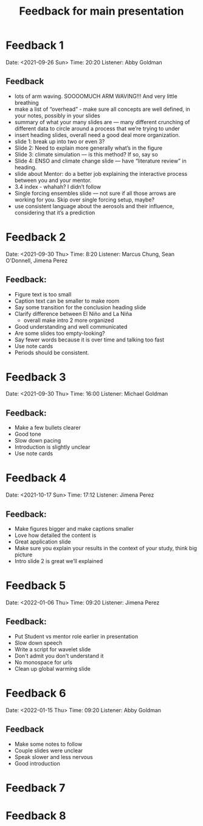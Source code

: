 #+TITLE: Feedback for main presentation
#+LATEX_CLASS: basic
#+LATEX_CLASS_OPTIONS: [little]
#+OPTIONS: num:1, toc:nil

* Feedback 1
Date: <2021-09-26 Sun>
Time: 20:20
Listener: Abby Goldman
** Feedback
- lots of arm waving. SOOOOMUCH ARM WAVING!!! And very little breathing
- make a list of “overhead” - make sure all concepts are well defined, in your notes, possibly in your slides
- summary of what your many slides are — many different crunching of different data to circle around a process that we’re trying to under
- insert heading slides, overall need a good deal more organization.
- slide 1: break up into two or even 3?
- Slide 2: Need to explain more generally what’s in the figure
- Slide 3: climate simulation — is this method? If so, say so
- Slide 4: ENSO and climate change slide — have “literature review” in heading.
- slide about Mentor: do a better job explaining the interactive process between you and your mentor.
- 3.4 index - whahah? I didn’t follow
- Single forcing ensembles slide — not sure if all those arrows are working for you. Skip over single forcing setup, maybe?
- use consistent language about the aerosols and their influence, considering that it’s a prediction

* Feedback 2
Date: <2021-09-30 Thu>
Time: 8:20
Listener: Marcus Chung, Sean O'Donnell, Jimena Perez
** Feedback:
- Figure text is too small
- Caption text can be smaller to make room
- Say some transition for the conclusion heading slide
- Clarify difference between El Niño and La Niña
  + overall make intro 2 more organized
- Good understanding and well communicated
- Are some slides too empty-looking?
- Say fewer words because it is over time and talking too fast
- Use note cards
- Periods should be consistent.

* Feedback 3
Date: <2021-09-30 Thu>
Time: 16:00
Listener: Michael Goldman
** Feedback:
- Make a few bullets clearer
- Good tone
- Slow down pacing
- Introduction is slightly unclear
- Use note cards

* Feedback 4
Date: <2021-10-17 Sun>
Time: 17:12
Listener: Jimena Perez
** Feedback:
- Make figures bigger and make captions smaller
- Love how detailed the content is
- Great application slide
- Make sure you explain your results in the context of your study, think big picture
- Intro slide 2 is great we’ll explained

* Feedback 5

Date: <2022-01-06 Thu>
Time: 09:20
Listener: Jimena Perez
** Feedback:
- Put Student vs mentor role earlier in presentation
- Slow down speech
- Write a script for wavelet slide
- Don't admit you don't understand it
- No monospace for urls
- Clean up global warming slide

* Feedback 6

Date: <2022-01-15 Thu>
Time: 09:20
Listener: Abby Goldman
** Feedback
- Make some notes to follow
- Couple slides were unclear
- Speak slower and less nervous
- Good introduction

* Feedback 7
* Feedback 8
